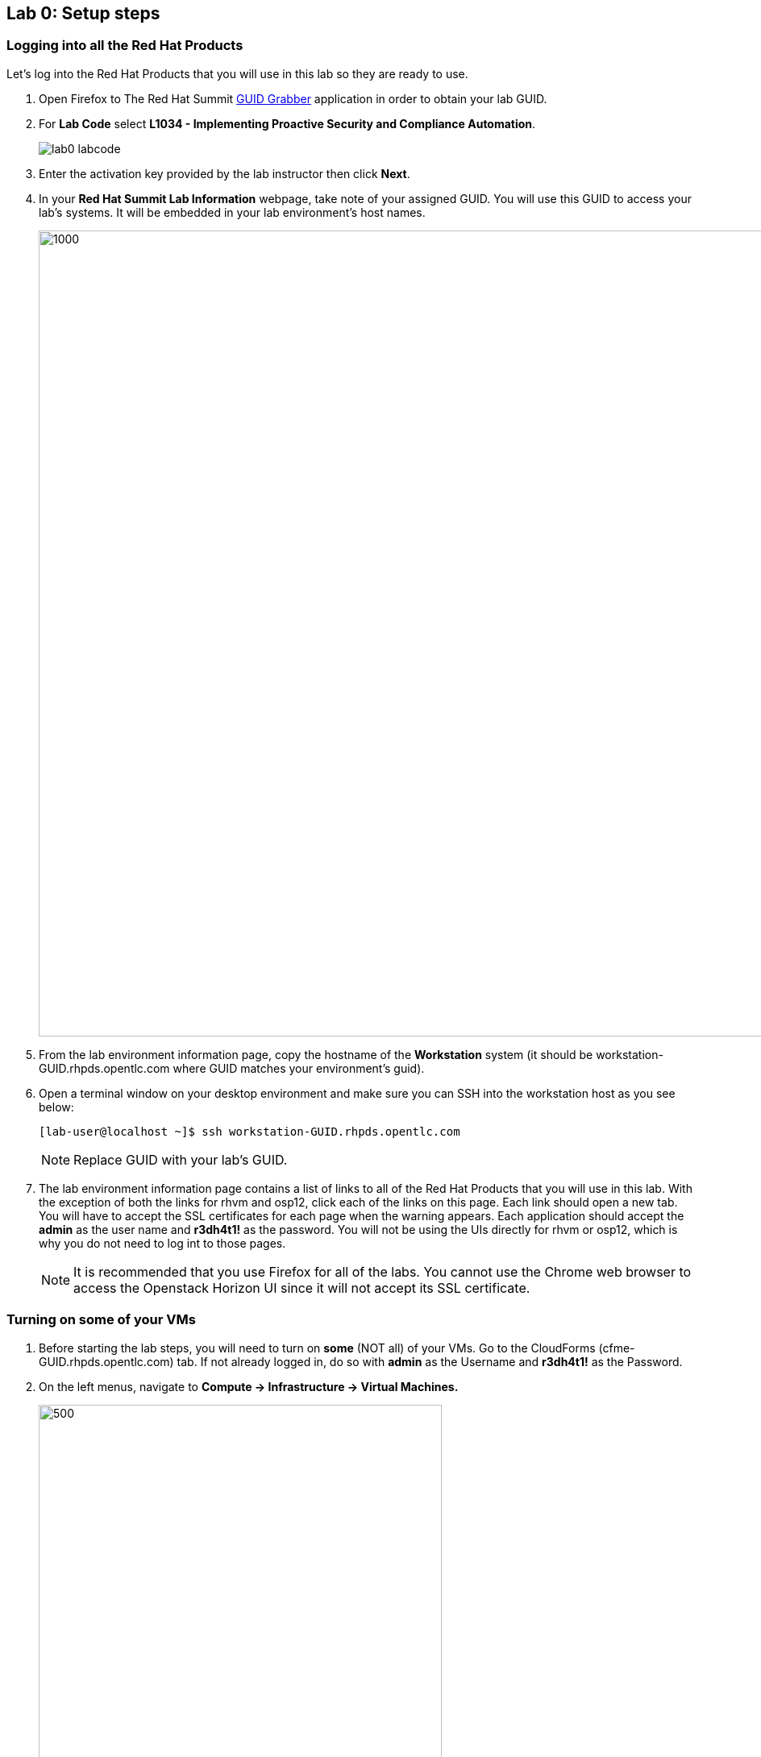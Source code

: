 == Lab 0: Setup steps

=== Logging into all the Red Hat Products
Let’s log into the Red Hat Products that you will use in this lab so they are ready to use.

. Open Firefox to The Red Hat Summit https://www.opentlc.com/guidgrabber/guidgrabber.cgi[GUID Grabber^] application in order to obtain your lab GUID.

. For *Lab Code* select *L1034 - Implementing Proactive Security and Compliance Automation*.
+
image:images/lab0-labcode.png[]

. Enter the activation key provided by the lab instructor then click *Next*.

. In your *Red Hat Summit Lab Information* webpage, take note of your assigned GUID. You will use this GUID to access your lab's systems.  It will be embedded in your lab environment's host names.
+
image:images/lab0-welcomescreen.png[1000,1000]

. From the lab environment information page, copy the hostname of the *Workstation* system (it should be workstation-GUID.rhpds.opentlc.com where GUID matches your environment's guid).

. Open a terminal window on your desktop environment and make sure you can SSH into the workstation host as you see below:
+
[source, text]
[lab-user@localhost ~]$ ssh workstation-GUID.rhpds.opentlc.com
+
NOTE: Replace GUID with your lab's GUID.

. The lab environment information page contains a list of links to all of the Red Hat Products that you will use in this lab.  With the exception of both the links for rhvm and osp12, click each of the links on this page.  Each link should open a new tab. You will have to accept the SSL certificates for each page when the warning appears.  Each application should accept the *admin* as the user name and *r3dh4t1!* as the password. You will not be using the UIs directly for rhvm or osp12, which is why you do not need to log int to those pages.
+
NOTE: It is recommended that you use Firefox for all of the labs.  You cannot use the Chrome web browser to access the Openstack Horizon UI since it will not accept its SSL certificate.

=== Turning on *some* of your VMs
. Before starting the lab steps, you will need to turn on *some* (NOT all) of your VMs. Go to the CloudForms (cfme-GUID.rhpds.opentlc.com) tab.  If not already logged in, do so with *admin* as the Username and *r3dh4t1!* as the Password.

. On the left menus, navigate to *Compute -> Infrastructure -> Virtual Machines.*
+
image:images/lab0-infra-vms.png[500,500]

. Select the following VMs: *lab2-vm1*, *lab2-vm2*, *lab5-vm1*, *lab5-vm2*, and *lab7-vm1*.
Navigate to the top *Power* button and select *Power On*.
+
image:images/lab0-turnonselectvms.png[500,500]

. Click *OK*.
. Do not close your CloudForms UI since you will be using it in future lab exercises.


link:README.adoc#table-of-contents[ Table of Contents ] | link:lab1.adoc[ Lab 1]

